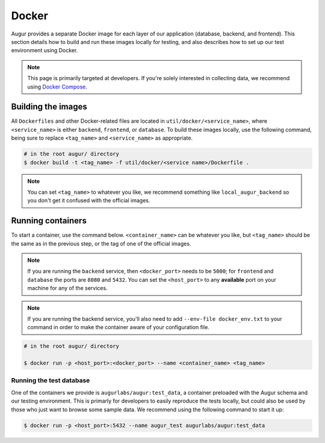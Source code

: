 Docker
=================

Augur provides a separate Docker image for each layer of our application (database, backend, and frontend). This section details how to build and run these images locally for testing, and also describes how to set up our test environment using Docker.

.. note::

    This page is primarily targeted at developers. If you're solely interested in collecting data, we recommend using `Docker Compose <docker-compose.html>`_.

Building the images
--------------------

All ``Dockerfiles`` and other Docker-related files are located in ``util/docker/<service_name>``, where ``<service_name>`` is either ``backend``, ``frontend``, or ``database``. To build these images locally, use the following command, being sure to replace ``<tag_name>`` and ``<service_name>`` as appropriate.

.. code::

    # in the root augur/ directory
    $ docker build -t <tag_name> -f util/docker/<service name>/Dockerfile .

.. note::

    You can set ``<tag_name>`` to whatever you like, we recommend something like ``local_augur_backend`` so you don't get it confused with the official images.

Running containers
-------------------

To start a container, use the command below. ``<container_name>`` can be whatever you like, but ``<tag_name>`` should be the same as in the previous step, or the tag of one of the official images.

.. note::

    If you are running the ``backend`` service, then ``<docker_port>`` needs to be ``5000``; for ``frontend`` and ``database`` the ports are ``8080`` and ``5432``. You can set the ``<host_port>`` to any **available** port on your machine for any of the services.

.. note::
    If you are running the backend service, you'll also need to add ``--env-file docker_env.txt`` to your command in order to make the container aware of your configuration file.

.. code::

    # in the root augur/ directory

    $ docker run -p <host_port>:<docker_port> --name <container_name> <tag_name>

Running the test database
~~~~~~~~~~~~~~~~~~~~~~~~~~~

One of the containers we provide is ``augurlabs/augur:test_data``, a container preloaded with the Augur schema and our testing environment. This is primarly for developers to easily reproduce the tests locally, but could also be used by those who just want to browse some sample data.
We recommend using the following command to start it up:

.. code::

    $ docker run -p <host_port>:5432 --name augur_test augurlabs/augur:test_data
